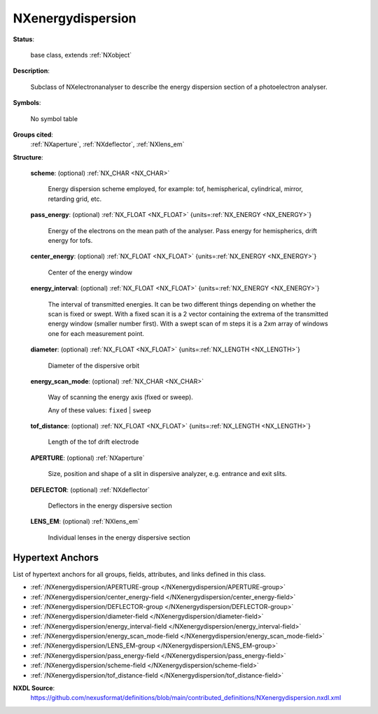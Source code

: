 .. auto-generated by dev_tools.docs.nxdl from the NXDL source contributed_definitions/NXenergydispersion.nxdl.xml -- DO NOT EDIT

.. index::
    ! NXenergydispersion (base class)
    ! energydispersion (base class)
    see: energydispersion (base class); NXenergydispersion

.. _NXenergydispersion:

==================
NXenergydispersion
==================

**Status**:

  base class, extends :ref:`NXobject`

**Description**:

  Subclass of NXelectronanalyser to describe the energy dispersion section of a
  photoelectron analyser.

**Symbols**:

  No symbol table

**Groups cited**:
  :ref:`NXaperture`, :ref:`NXdeflector`, :ref:`NXlens_em`

.. index:: NXaperture (base class); used in base class, NXdeflector (base class); used in base class, NXlens_em (base class); used in base class

**Structure**:

  .. _/NXenergydispersion/scheme-field:

  .. index:: scheme (field)

  **scheme**: (optional) :ref:`NX_CHAR <NX_CHAR>`

    Energy dispersion scheme employed, for example: tof, hemispherical, cylindrical,
    mirror, retarding grid, etc.

  .. _/NXenergydispersion/pass_energy-field:

  .. index:: pass_energy (field)

  **pass_energy**: (optional) :ref:`NX_FLOAT <NX_FLOAT>` {units=\ :ref:`NX_ENERGY <NX_ENERGY>`}

    Energy of the electrons on the mean path of the analyser. Pass energy for
    hemispherics, drift energy for tofs.

  .. _/NXenergydispersion/center_energy-field:

  .. index:: center_energy (field)

  **center_energy**: (optional) :ref:`NX_FLOAT <NX_FLOAT>` {units=\ :ref:`NX_ENERGY <NX_ENERGY>`}

    Center of the energy window

  .. _/NXenergydispersion/energy_interval-field:

  .. index:: energy_interval (field)

  **energy_interval**: (optional) :ref:`NX_FLOAT <NX_FLOAT>` {units=\ :ref:`NX_ENERGY <NX_ENERGY>`}

    The interval of transmitted energies. It can be two different things depending
    on whether the scan is fixed or swept. With a fixed scan it is a 2 vector
    containing the extrema of the transmitted energy window (smaller number first).
    With a swept scan of m steps it is a 2xm array of windows one for each
    measurement point.

  .. _/NXenergydispersion/diameter-field:

  .. index:: diameter (field)

  **diameter**: (optional) :ref:`NX_FLOAT <NX_FLOAT>` {units=\ :ref:`NX_LENGTH <NX_LENGTH>`}

    Diameter of the dispersive orbit

  .. _/NXenergydispersion/energy_scan_mode-field:

  .. index:: energy_scan_mode (field)

  **energy_scan_mode**: (optional) :ref:`NX_CHAR <NX_CHAR>`

    Way of scanning the energy axis (fixed or sweep).

    Any of these values: ``fixed`` | ``sweep``

  .. _/NXenergydispersion/tof_distance-field:

  .. index:: tof_distance (field)

  **tof_distance**: (optional) :ref:`NX_FLOAT <NX_FLOAT>` {units=\ :ref:`NX_LENGTH <NX_LENGTH>`}

    Length of the tof drift electrode

  .. _/NXenergydispersion/APERTURE-group:

  **APERTURE**: (optional) :ref:`NXaperture`

    Size, position and shape of a slit in dispersive analyzer, e.g. entrance and
    exit slits.

  .. _/NXenergydispersion/DEFLECTOR-group:

  **DEFLECTOR**: (optional) :ref:`NXdeflector`

    Deflectors in the energy dispersive section

  .. _/NXenergydispersion/LENS_EM-group:

  **LENS_EM**: (optional) :ref:`NXlens_em`

    Individual lenses in the energy dispersive section


Hypertext Anchors
-----------------

List of hypertext anchors for all groups, fields,
attributes, and links defined in this class.


* :ref:`/NXenergydispersion/APERTURE-group </NXenergydispersion/APERTURE-group>`
* :ref:`/NXenergydispersion/center_energy-field </NXenergydispersion/center_energy-field>`
* :ref:`/NXenergydispersion/DEFLECTOR-group </NXenergydispersion/DEFLECTOR-group>`
* :ref:`/NXenergydispersion/diameter-field </NXenergydispersion/diameter-field>`
* :ref:`/NXenergydispersion/energy_interval-field </NXenergydispersion/energy_interval-field>`
* :ref:`/NXenergydispersion/energy_scan_mode-field </NXenergydispersion/energy_scan_mode-field>`
* :ref:`/NXenergydispersion/LENS_EM-group </NXenergydispersion/LENS_EM-group>`
* :ref:`/NXenergydispersion/pass_energy-field </NXenergydispersion/pass_energy-field>`
* :ref:`/NXenergydispersion/scheme-field </NXenergydispersion/scheme-field>`
* :ref:`/NXenergydispersion/tof_distance-field </NXenergydispersion/tof_distance-field>`

**NXDL Source**:
  https://github.com/nexusformat/definitions/blob/main/contributed_definitions/NXenergydispersion.nxdl.xml
